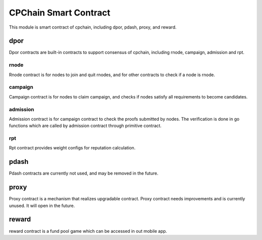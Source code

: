 CPChain Smart Contract
======================

This module is smart contract of cpchain, including dpor, pdash, proxy, and reward.


dpor
####

Dpor contracts are built-in contracts to support consensus of cpchain, including rnode, campaign, admission and rpt.

rnode
*****

Rnode contract is for nodes to join and quit rnodes, and for other contracts to check if a node is rnode.

campaign
********

Campaign contract is for nodes to claim campaign, and checks if nodes satisfy all requirements to become candidates.

admission
*********

Admission contract is for campaign contract to check the proofs submitted by nodes.
The verification is done in go functions which are called by admission contract through primitive contract.

rpt
****

Rpt contract provides weight configs for reputation calculation.

pdash
#####

Pdash contracts are currently not used, and may be removed in the future.

proxy
#####

Proxy contract is a mechanism that realizes upgradable contract.
Proxy contract needs improvements and is currently unused.
It will open in the future.

reward
######

reward contract is a fund pool game which can be accessed in out mobile app.
